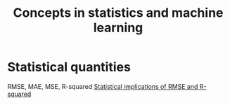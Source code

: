 #+TITLE: Concepts in statistics and machine learning
#+FILETAGS: :math:Learning:

* Statistical quantities

  RMSE, MAE, MSE, R-squared
  [[https://medium.com/wwblog/evaluating-regression-models-using-rmse-and-r%C2%B2-42f77400efee#:~:text=High%20RMSE%2C%20high%20R%C2%B2%20The%20model%20above%20has,of%204%3A%20High%20RMSE%20%28bad%29%2C%20low%20R%C2%B2%20%28bad%29][Statistical implications of RMSE and R-squared]]

